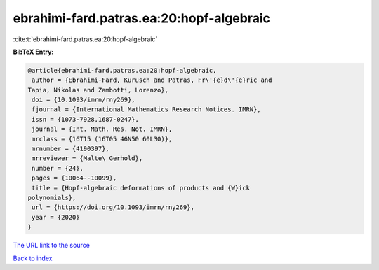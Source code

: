 ebrahimi-fard.patras.ea:20:hopf-algebraic
=========================================

:cite:t:`ebrahimi-fard.patras.ea:20:hopf-algebraic`

**BibTeX Entry:**

.. code-block:: bibtex

   @article{ebrahimi-fard.patras.ea:20:hopf-algebraic,
    author = {Ebrahimi-Fard, Kurusch and Patras, Fr\'{e}d\'{e}ric and
   Tapia, Nikolas and Zambotti, Lorenzo},
    doi = {10.1093/imrn/rny269},
    fjournal = {International Mathematics Research Notices. IMRN},
    issn = {1073-7928,1687-0247},
    journal = {Int. Math. Res. Not. IMRN},
    mrclass = {16T15 (16T05 46N50 60L30)},
    mrnumber = {4190397},
    mrreviewer = {Malte\ Gerhold},
    number = {24},
    pages = {10064--10099},
    title = {Hopf-algebraic deformations of products and {W}ick
   polynomials},
    url = {https://doi.org/10.1093/imrn/rny269},
    year = {2020}
   }

`The URL link to the source <ttps://doi.org/10.1093/imrn/rny269}>`__


`Back to index <../By-Cite-Keys.html>`__

